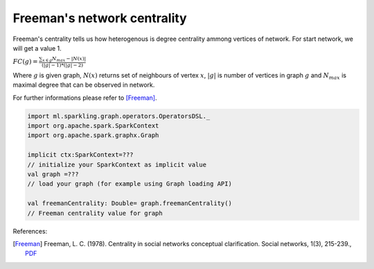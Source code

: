 Freeman's network centrality
=====================

Freeman's centrality tells us how heterogenous is degree centrality ammong vertices of network. For start network, we will get a value 1.

:math:`FC(g)=\frac{\sum_{x \in g}{N_{max}-|N(x)|}}{(|g|-1)*(|g|-2)}`

Where :math:`g` is given graph, :math:`N(x)` returns set of neighbours of vertex :math:`x`, :math:`|g|` is number of vertices in graph :math:`g` and :math:`N_{max}` is maximal degree that can be observed in network.

For further informations please refer to [Freeman]_. 

.. code-block:: scala

	import ml.sparkling.graph.operators.OperatorsDSL._
	import org.apache.spark.SparkContext
	import org.apache.spark.graphx.Graph

	implicit ctx:SparkContext=???
	// initialize your SparkContext as implicit value
	val graph =???
	// load your graph (for example using Graph loading API)

	val freemanCentrality: Double= graph.freemanCentrality()
	// Freeman centrality value for graph



References:

.. [Freeman]  Freeman, L. C. (1978). Centrality in social networks conceptual clarification. Social networks, 1(3), 215-239., `PDF <http://leonidzhukov.ru/hse/2013/socialnetworks/papers/freeman79-centrality.pdf>`_

